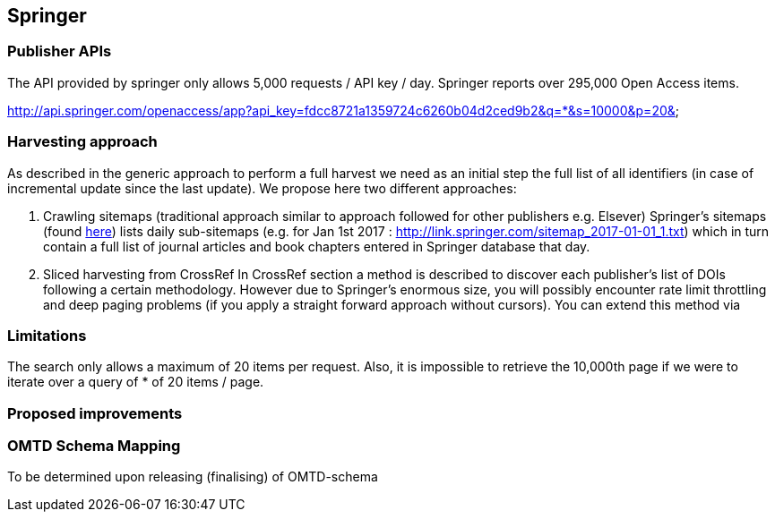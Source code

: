 == Springer

=== Publisher APIs
The API provided by springer only allows 5,000 requests / API key / day.  Springer reports over 295,000 Open Access items.

http://api.springer.com/openaccess/app?api_key=fdcc8721a1359724c6260b04d2ced9b2&q=*&s=10000&p=20&


=== Harvesting approach

As described in the generic approach to perform a full harvest we need as an initial step the full list of all identifiers (in case of incremental update since the last update). We propose here two different approaches:

1. Crawling sitemaps (traditional approach similar to approach followed for other publishers e.g. Elsever)
Springer's sitemaps (found http://link.springer.com/sitemap-index.xml[here]) lists daily sub-sitemaps (e.g. for Jan 1st 2017 : http://link.springer.com/sitemap_2017-01-01_1.txt) which in turn contain a full list of journal articles and book chapters entered in Springer database that day.

2. Sliced harvesting from CrossRef
In CrossRef section a method is described to discover each publisher's list of DOIs following a certain methodology. However due to Springer's enormous size, you will possibly encounter rate limit throttling and deep paging problems (if you apply a straight forward approach without cursors). You can extend this method via

=== Limitations

The search only allows a maximum of 20 items per request. Also, it is impossible to retrieve the 10,000th page if we were to iterate over a query of * of 20 items / page.

=== Proposed improvements



=== OMTD Schema Mapping

To be determined upon releasing (finalising) of OMTD-schema

